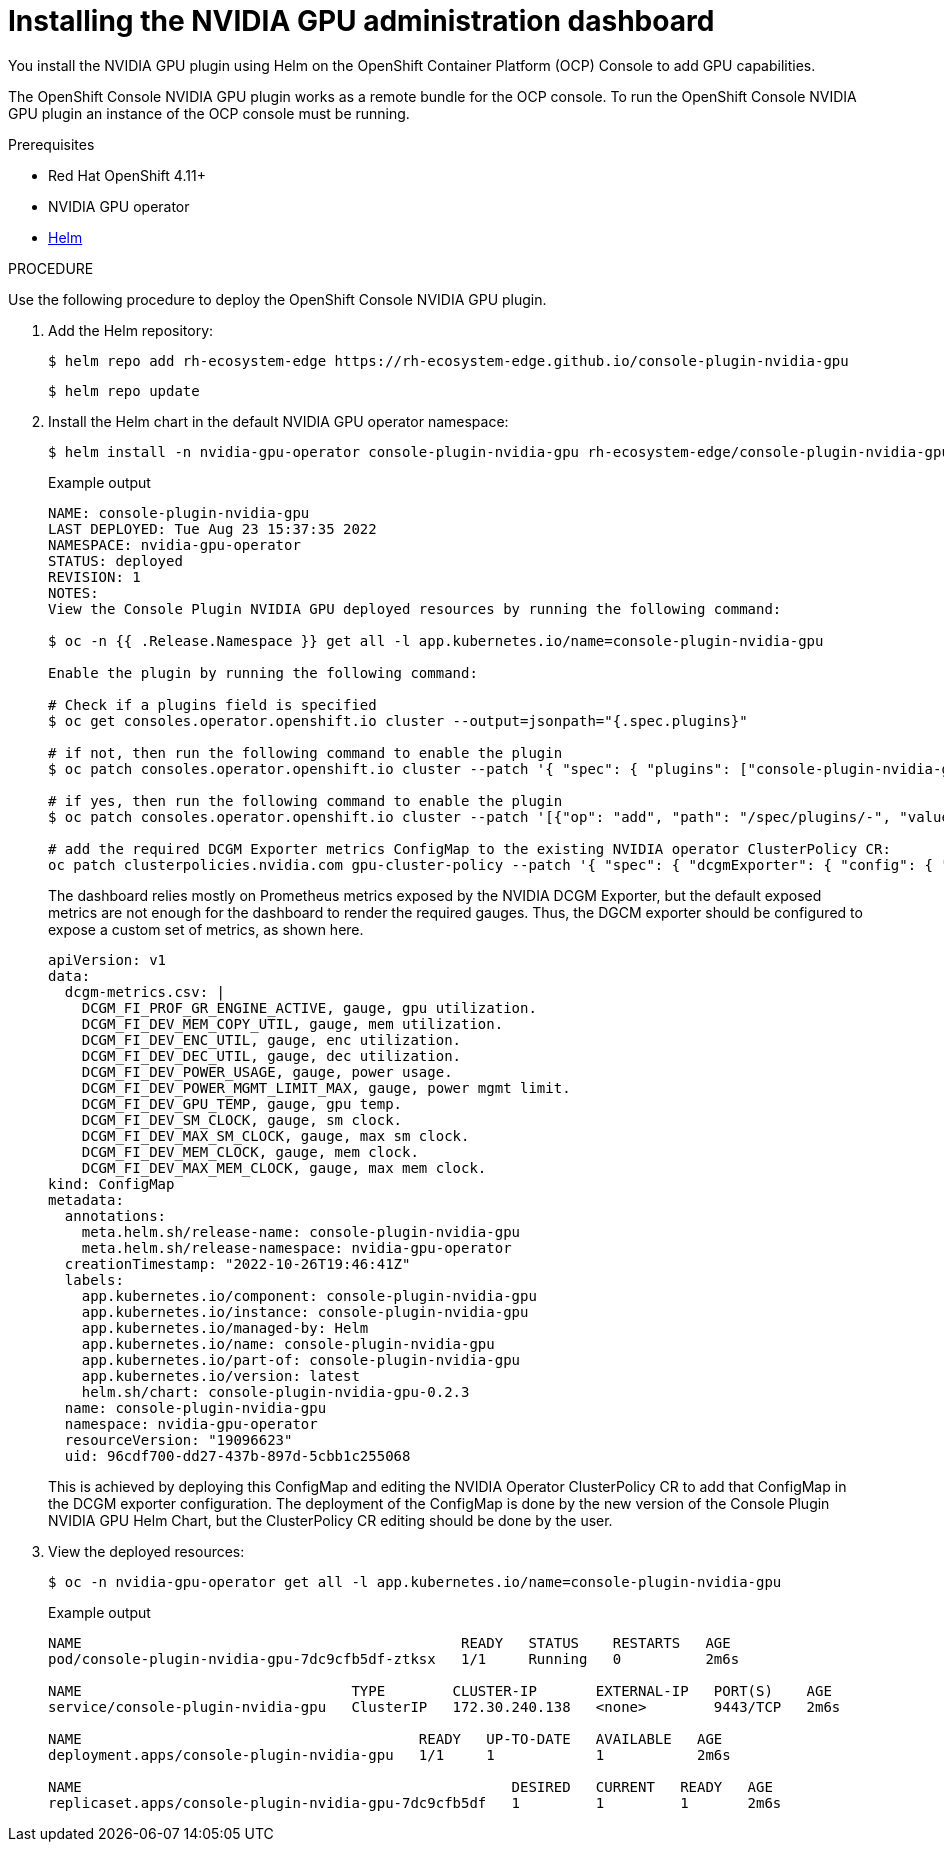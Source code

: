 // Module included in the following assemblies:
//
// * monitoring/nvidia-gpu-admin-dashboard.adoc

:_content-type: PROCEDURE
[id="nvidia-gpu-admin-dashboard-installing_{context}"]
= Installing the NVIDIA GPU administration dashboard

You install the NVIDIA GPU plugin using Helm on the OpenShift Container Platform (OCP) Console to add GPU capabilities.

The OpenShift Console NVIDIA GPU plugin works as a remote bundle for the OCP console. To run the OpenShift Console NVIDIA GPU plugin
an instance of the OCP console must be running.


.Prerequisites

* Red Hat OpenShift 4.11+
* NVIDIA GPU operator
* link:https://helm.sh/docs/intro/install/[Helm]


.PROCEDURE

Use the following procedure to deploy the OpenShift Console NVIDIA GPU plugin.

. Add the Helm repository:
+
[source,terminal]
----
$ helm repo add rh-ecosystem-edge https://rh-ecosystem-edge.github.io/console-plugin-nvidia-gpu
----
+
[source,terminal]
----
$ helm repo update
----

. Install the Helm chart in the default NVIDIA GPU operator namespace:
+
[source,terminal]
----
$ helm install -n nvidia-gpu-operator console-plugin-nvidia-gpu rh-ecosystem-edge/console-plugin-nvidia-gpu
----
+
.Example output
+
[source,terminal]
----
NAME: console-plugin-nvidia-gpu
LAST DEPLOYED: Tue Aug 23 15:37:35 2022
NAMESPACE: nvidia-gpu-operator
STATUS: deployed
REVISION: 1
NOTES:
View the Console Plugin NVIDIA GPU deployed resources by running the following command:

$ oc -n {{ .Release.Namespace }} get all -l app.kubernetes.io/name=console-plugin-nvidia-gpu

Enable the plugin by running the following command:

# Check if a plugins field is specified
$ oc get consoles.operator.openshift.io cluster --output=jsonpath="{.spec.plugins}"

# if not, then run the following command to enable the plugin
$ oc patch consoles.operator.openshift.io cluster --patch '{ "spec": { "plugins": ["console-plugin-nvidia-gpu"] } }' --type=merge

# if yes, then run the following command to enable the plugin
$ oc patch consoles.operator.openshift.io cluster --patch '[{"op": "add", "path": "/spec/plugins/-", "value": "console-plugin-nvidia-gpu" }]' --type=json

# add the required DCGM Exporter metrics ConfigMap to the existing NVIDIA operator ClusterPolicy CR:
oc patch clusterpolicies.nvidia.com gpu-cluster-policy --patch '{ "spec": { "dcgmExporter": { "config": { "name": "console-plugin-nvidia-gpu" } } } }' --type=merge

----
+
The dashboard relies mostly on Prometheus metrics exposed by the NVIDIA DCGM Exporter, but the default exposed metrics are not enough for the dashboard to render the required gauges. Thus, the DGCM exporter should be configured to expose a custom set of metrics, as shown here.
+
[source,yaml]
----
apiVersion: v1
data:
  dcgm-metrics.csv: |
    DCGM_FI_PROF_GR_ENGINE_ACTIVE, gauge, gpu utilization.
    DCGM_FI_DEV_MEM_COPY_UTIL, gauge, mem utilization.
    DCGM_FI_DEV_ENC_UTIL, gauge, enc utilization.
    DCGM_FI_DEV_DEC_UTIL, gauge, dec utilization.
    DCGM_FI_DEV_POWER_USAGE, gauge, power usage.
    DCGM_FI_DEV_POWER_MGMT_LIMIT_MAX, gauge, power mgmt limit.
    DCGM_FI_DEV_GPU_TEMP, gauge, gpu temp.
    DCGM_FI_DEV_SM_CLOCK, gauge, sm clock.
    DCGM_FI_DEV_MAX_SM_CLOCK, gauge, max sm clock.
    DCGM_FI_DEV_MEM_CLOCK, gauge, mem clock.
    DCGM_FI_DEV_MAX_MEM_CLOCK, gauge, max mem clock.
kind: ConfigMap
metadata:
  annotations:
    meta.helm.sh/release-name: console-plugin-nvidia-gpu
    meta.helm.sh/release-namespace: nvidia-gpu-operator
  creationTimestamp: "2022-10-26T19:46:41Z"
  labels:
    app.kubernetes.io/component: console-plugin-nvidia-gpu
    app.kubernetes.io/instance: console-plugin-nvidia-gpu
    app.kubernetes.io/managed-by: Helm
    app.kubernetes.io/name: console-plugin-nvidia-gpu
    app.kubernetes.io/part-of: console-plugin-nvidia-gpu
    app.kubernetes.io/version: latest
    helm.sh/chart: console-plugin-nvidia-gpu-0.2.3
  name: console-plugin-nvidia-gpu
  namespace: nvidia-gpu-operator
  resourceVersion: "19096623"
  uid: 96cdf700-dd27-437b-897d-5cbb1c255068
----
+
This is achieved by deploying this ConfigMap and editing the NVIDIA Operator ClusterPolicy CR to add that ConfigMap in the DCGM exporter configuration. The deployment of the ConfigMap is done by the new version of the Console Plugin NVIDIA GPU Helm Chart, but the ClusterPolicy CR editing should be done by the user.


. View the deployed resources:
+
[source,terminal]
----
$ oc -n nvidia-gpu-operator get all -l app.kubernetes.io/name=console-plugin-nvidia-gpu
----
+
.Example output
[source,terminal]
----
NAME                                             READY   STATUS    RESTARTS   AGE
pod/console-plugin-nvidia-gpu-7dc9cfb5df-ztksx   1/1     Running   0          2m6s

NAME                                TYPE        CLUSTER-IP       EXTERNAL-IP   PORT(S)    AGE
service/console-plugin-nvidia-gpu   ClusterIP   172.30.240.138   <none>        9443/TCP   2m6s

NAME                                        READY   UP-TO-DATE   AVAILABLE   AGE
deployment.apps/console-plugin-nvidia-gpu   1/1     1            1           2m6s

NAME                                                   DESIRED   CURRENT   READY   AGE
replicaset.apps/console-plugin-nvidia-gpu-7dc9cfb5df   1         1         1       2m6s
----
